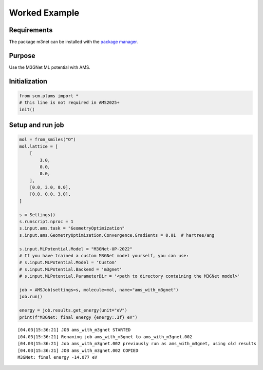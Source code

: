 Worked Example
--------------

Requirements
~~~~~~~~~~~~

The package m3net can be installed with the `package manager <../../../Installation/Optional_Components.html>`__.

Purpose
~~~~~~~

Use the M3GNet ML potential with AMS.

Initialization
~~~~~~~~~~~~~~

.. code:: ipython3

   from scm.plams import *
   # this line is not required in AMS2025+
   init()

Setup and run job
~~~~~~~~~~~~~~~~~

.. code:: ipython3

   mol = from_smiles("O")
   mol.lattice = [
       [
           3.0,
           0.0,
           0.0,
       ],
       [0.0, 3.0, 0.0],
       [0.0, 0.0, 3.0],
   ]

   s = Settings()
   s.runscript.nproc = 1
   s.input.ams.task = "GeometryOptimization"
   s.input.ams.GeometryOptimization.Convergence.Gradients = 0.01  # hartree/ang

   s.input.MLPotential.Model = "M3GNet-UP-2022"
   # If you have trained a custom M3GNet model yourself, you can use:
   # s.input.MLPotential.Model = 'Custom'
   # s.input.MLPotential.Backend = 'm3gnet'
   # s.input.MLPotential.ParameterDir = '<path to directory containing the M3GNet model>'

   job = AMSJob(settings=s, molecule=mol, name="ams_with_m3gnet")
   job.run()

   energy = job.results.get_energy(unit="eV")
   print(f"M3GNet: final energy {energy:.3f} eV")

::

   [04.03|15:36:21] JOB ams_with_m3gnet STARTED
   [04.03|15:36:21] Renaming job ams_with_m3gnet to ams_with_m3gnet.002
   [04.03|15:36:21] Job ams_with_m3gnet.002 previously run as ams_with_m3gnet, using old results
   [04.03|15:36:21] JOB ams_with_m3gnet.002 COPIED
   M3GNet: final energy -14.077 eV
